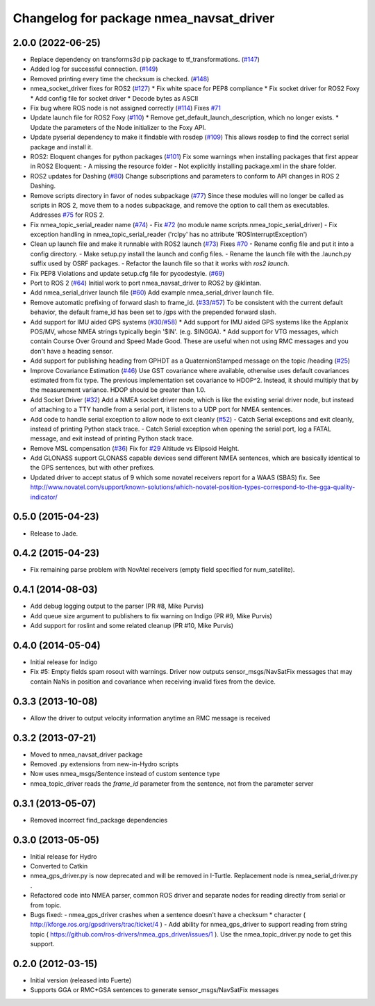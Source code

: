 ^^^^^^^^^^^^^^^^^^^^^^^^^^^^^^^^^^^^^^^^
Changelog for package nmea_navsat_driver
^^^^^^^^^^^^^^^^^^^^^^^^^^^^^^^^^^^^^^^^

2.0.0 (2022-06-25)
------------------

* Replace dependency on transforms3d pip package to tf_transformations. (`#147 <https://github.com/evenator/nmea_navsat_driver/issues/147>`_)
* Added log for successful connection. (`#149 <https://github.com/evenator/nmea_navsat_driver/issues/149>`_)
* Removed printing every time the checksum is checked. (`#148 <https://github.com/evenator/nmea_navsat_driver/issues/148>`_)
* nmea_socket_driver fixes for ROS2 (`#127 <https://github.com/evenator/nmea_navsat_driver/issues/127>`_)
  * Fix white space for PEP8 compliance
  * Fix socket driver for ROS2 Foxy
  * Add config file for socket driver
  * Decode bytes as ASCII
* Fix bug where ROS node is not assigned correctly (`#114 <https://github.com/evenator/nmea_navsat_driver/issues/114>`_)
  Fixes `#71 <https://github.com/evenator/nmea_navsat_driver/issues/71>`_
* Update launch file for ROS2 Foxy (`#110 <https://github.com/evenator/nmea_navsat_driver/issues/110>`_)
  * Remove get_default_launch_description, which no longer exists.
  * Update the parameters of the Node initializer to the Foxy API.
* Update pyserial dependency to make it findable with rosdep (`#109 <https://github.com/evenator/nmea_navsat_driver/issues/109>`_)
  This allows rosdep to find the correct serial package and install it.
* ROS2: Eloquent changes for python packages (`#101 <https://github.com/evenator/nmea_navsat_driver/issues/101>`_)
  Fix some warnings when installing packages that first appear in ROS2 Eloquent:
  - A missing the resource folder
  - Not explicitly installing package.xml in the share folder.
* ROS2 updates for Dashing (`#80 <https://github.com/evenator/nmea_navsat_driver/issues/80>`_)
  Change subscriptions and parameters to conform to API changes in ROS 2 Dashing.
* Remove scripts directory in favor of nodes subpackage (`#77 <https://github.com/evenator/nmea_navsat_driver/issues/77>`_)
  Since these modules will no longer be called as scripts in ROS 2,
  move them to a nodes subpackage, and remove the option to call them
  as executables.
  Addresses `#75 <https://github.com/evenator/nmea_navsat_driver/issues/75>`_ for ROS 2.
* Fix nmea_topic_serial_reader name (`#74 <https://github.com/evenator/nmea_navsat_driver/issues/74>`_)
  - Fix `#72 <https://github.com/evenator/nmea_navsat_driver/issues/72>`_ (no module name scripts.nmea_topic_serial_driver)
  - Fix exception handling in nmea_topic_serial_reader ('rclpy' has no attribute 'ROSInterruptException')
* Clean up launch file and make it runnable with ROS2 launch (`#73 <https://github.com/evenator/nmea_navsat_driver/issues/73>`_)
  Fixes `#70 <https://github.com/evenator/nmea_navsat_driver/issues/70>`_
  - Rename config file and put it into a config directory.
  - Make setup.py install the launch and config files.
  - Rename the launch file with the .launch.py suffix used by OSRF
  packages.
  - Refactor the launch file so that it works with `ros2 launch`.
* Fix PEP8 Violations and update setup.cfg file for pycodestyle. (`#69 <https://github.com/evenator/nmea_navsat_driver/issues/69>`_)
* Port to ROS 2 (`#64 <https://github.com/evenator/nmea_navsat_driver/issues/64>`_)
  Initial work to port nmea_navsat_driver to ROS2 by @klintan.
* Add nmea_serial_driver launch file (`#60 <https://github.com/evenator/nmea_navsat_driver/issues/60>`_)
  Add example nmea_serial_driver launch file.
* Remove automatic prefixing of forward slash to frame_id. (`#33 <https://github.com/evenator/nmea_navsat_driver/issues/33>`_/`#57 <https://github.com/evenator/nmea_navsat_driver/issues/57>`_)
  To be consistent with the current default behavior, the default frame_id has been set to /gps with the prepended forward slash.
* Add support for IMU aided GPS systems (`#30 <https://github.com/evenator/nmea_navsat_driver/issues/30>`_/`#58 <https://github.com/evenator/nmea_navsat_driver/issues/58>`_)
  * Add support for IMU aided GPS systems like the Applanix POS/MV, whose NMEA strings typically begin '$IN'. (e.g. $INGGA).
  * Add support for VTG messages, which contain Course Over Ground and Speed Made Good. These are useful when not using RMC messages and you don't have a heading sensor.
* Add support for publishing heading from GPHDT as a QuaternionStamped message on the topic /heading (`#25 <https://github.com/evenator/nmea_navsat_driver/issues/25>`_)
* Improve Covariance Estimation (`#46 <https://github.com/evenator/nmea_navsat_driver/issues/46>`_)
  Use GST covariance where available, otherwise uses default covariances estimated from fix type.
  The previous implementation set covariance to HDOP^2. Instead, it should multiply that by the measurement variance. HDOP should be greater than 1.0.
* Add Socket Driver (`#32 <https://github.com/evenator/nmea_navsat_driver/issues/32>`_)
  Add a NMEA socket driver node, which is like the existing serial driver node, but instead of attaching to a TTY handle from a serial port, it listens to a UDP port for NMEA sentences.
* Add code to handle serial exception to allow node to exit cleanly (`#52 <https://github.com/evenator/nmea_navsat_driver/issues/52>`_)
  - Catch Serial exceptions and exit cleanly, instead of printing Python stack trace.
  - Catch Serial exception when opening the serial port, log a FATAL message, and exit instead of printing Python stack trace.
* Remove MSL compensation (`#36 <https://github.com/evenator/nmea_navsat_driver/issues/36>`_)
  Fix for `#29 <https://github.com/evenator/nmea_navsat_driver/issues/29>`_ Altitude vs Elipsoid Height.
* Add GLONASS support
  GLONASS capable devices send different NMEA sentences, which are
  basically identical to the GPS sentences, but with other prefixes.
* Updated driver to accept status of 9 which some novatel receivers report for a WAAS (SBAS) fix.
  See http://www.novatel.com/support/known-solutions/which-novatel-position-types-correspond-to-the-gga-quality-indicator/

0.5.0 (2015-04-23)
------------------
* Release to Jade.

0.4.2 (2015-04-23)
------------------
* Fix remaining parse problem with NovAtel receivers (empty field specified for num_satellite).

0.4.1 (2014-08-03)
------------------
* Add debug logging output to the parser (PR #8, Mike Purvis)
* Add queue size argument to publishers to fix warning on Indigo (PR #9, Mike Purvis)
* Add support for roslint and some related cleanup (PR #10, Mike Purvis)
 
0.4.0 (2014-05-04)
-------------------
* Initial release for Indigo
* Fix #5: Empty fields spam rosout with warnings. Driver now outputs sensor_msgs/NavSatFix messages that may contain NaNs in position and covariance when receiving invalid fixes from the device.

0.3.3 (2013-10-08)
-------------------
* Allow the driver to output velocity information anytime an RMC message is received

0.3.2 (2013-07-21)
-------------------
* Moved to nmea_navsat_driver package
* Removed .py extensions from new-in-Hydro scripts
* Now uses nmea_msgs/Sentence instead of custom sentence type
* nmea_topic_driver reads the `frame_id` parameter from the sentence, not from the parameter server

0.3.1 (2013-05-07)
-------------------
* Removed incorrect find_package dependencies

0.3.0 (2013-05-05)
-------------------
* Initial release for Hydro
* Converted to Catkin
* nmea_gps_driver.py is now deprecated and will be removed in I-Turtle. Replacement node is nmea_serial_driver.py .
* Refactored code into NMEA parser, common ROS driver and separate nodes for reading directly from serial or from topic.
* Bugs fixed:
  - nmea_gps_driver crashes when a sentence doesn't have a checksum * character ( http://kforge.ros.org/gpsdrivers/trac/ticket/4 )
  - Add ability for nmea_gps_driver to support reading from string topic ( https://github.com/ros-drivers/nmea_gps_driver/issues/1 ). Use the nmea_topic_driver.py node to get this support.

0.2.0 (2012-03-15)
------------------
* Initial version (released into Fuerte)
* Supports GGA or RMC+GSA sentences to generate sensor_msgs/NavSatFix messages
